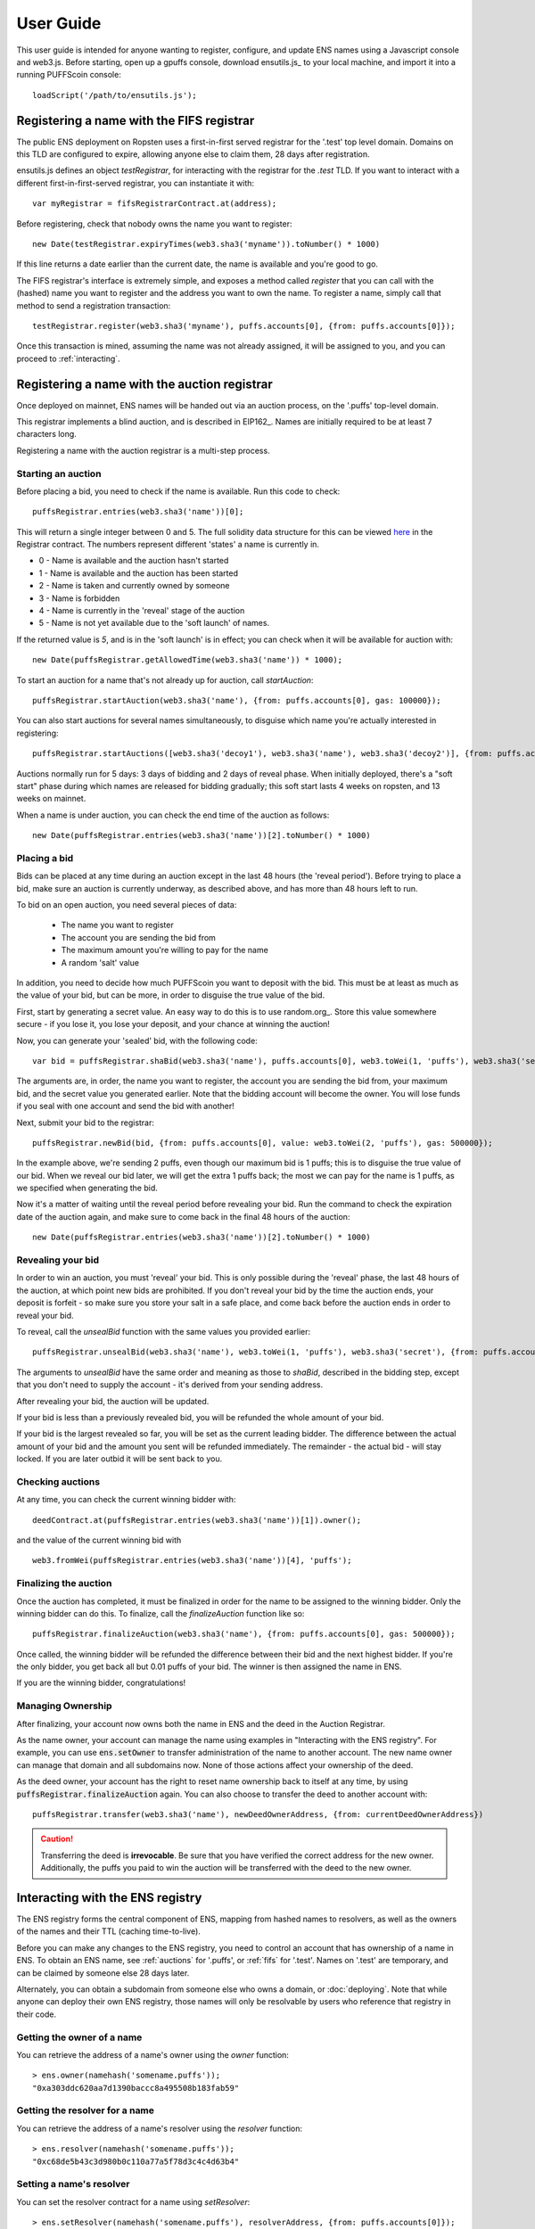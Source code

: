 **********
User Guide
**********

This user guide is intended for anyone wanting to register, configure, and update ENS names using a Javascript console and web3.js. Before starting, open up a gpuffs console, download ensutils.js_ to your local machine, and import it into a running PUFFScoin console:

::

    loadScript('/path/to/ensutils.js');

.. _fifs:

Registering a name with the FIFS registrar
==========================================

The public ENS deployment on Ropsten uses a first-in-first served registrar for the '.test' top level domain. Domains on this TLD are configured to expire, allowing anyone else to claim them, 28 days after registration.

ensutils.js defines an object `testRegistrar`, for interacting with the registrar for the `.test` TLD. If you want to interact with a different first-in-first-served registrar, you can instantiate it with:

::

    var myRegistrar = fifsRegistrarContract.at(address);

Before registering, check that nobody owns the name you want to register:

::

    new Date(testRegistrar.expiryTimes(web3.sha3('myname')).toNumber() * 1000)

If this line returns a date earlier than the current date, the name is available and you're good to go.

The FIFS registrar's interface is extremely simple, and exposes a method called `register` that you can call with the (hashed) name you want to register and the address you want to own the name. To register a name, simply call that method to send a registration transaction:

::

    testRegistrar.register(web3.sha3('myname'), puffs.accounts[0], {from: puffs.accounts[0]});

Once this transaction is mined, assuming the name was not already assigned, it will be assigned to you, and you can proceed to :ref:`interacting`.

.. _auctions:

Registering a name with the auction registrar
=============================================

Once deployed on mainnet, ENS names will be handed out via an auction process, on the '.puffs' top-level domain.

This registrar implements a blind auction, and is described in EIP162_. Names are initially required to be at least 7 characters long.

Registering a name with the auction registrar is a multi-step process.

Starting an auction
-------------------

Before placing a bid, you need to check if the name is available. Run this code to check:

::

    puffsRegistrar.entries(web3.sha3('name'))[0];

This will return a single integer between 0 and 5. The full solidity data structure for this can be viewed `here <https://github.com/puffscoin/ens/blob/master/contracts/HashRegistrarSimplified.sol#L110>`_ in the Registrar contract. The numbers represent different 'states' a name is currently in.

- 0 - Name is available and the auction hasn't started
- 1 - Name is available and the auction has been started
- 2 - Name is taken and currently owned by someone
- 3 - Name is forbidden
- 4 - Name is currently in the 'reveal' stage of the auction
- 5 - Name is not yet available due to the 'soft launch' of names.

If the returned value is `5`, and is in the 'soft launch' is in effect; you can check when it will be available for auction with:

::

    new Date(puffsRegistrar.getAllowedTime(web3.sha3('name')) * 1000);


To start an auction for a name that's not already up for auction, call `startAuction`:

::

    puffsRegistrar.startAuction(web3.sha3('name'), {from: puffs.accounts[0], gas: 100000});

You can also start auctions for several names simultaneously, to disguise which name you're actually interested in registering:

::

    puffsRegistrar.startAuctions([web3.sha3('decoy1'), web3.sha3('name'), web3.sha3('decoy2')], {from: puffs.accounts[0], gas: 1000000});

Auctions normally run for 5 days: 3 days of bidding and 2 days of reveal phase. When initially deployed, there's a "soft start" phase during which names are released for bidding gradually; this soft start lasts 4 weeks on ropsten, and 13 weeks on mainnet.

When a name is under auction, you can check the end time of the auction as follows:

::

    new Date(puffsRegistrar.entries(web3.sha3('name'))[2].toNumber() * 1000)

Placing a bid
-------------

Bids can be placed at any time during an auction except in the last 48 hours (the 'reveal period'). Before trying to place a bid, make sure an auction is currently underway, as described above, and has more than 48 hours left to run.

To bid on an open auction, you need several pieces of data:

 - The name you want to register
 - The account you are sending the bid from
 - The maximum amount you're willing to pay for the name
 - A random 'salt' value

In addition, you need to decide how much PUFFScoin you want to deposit with the bid. This must be at least as much as the value of your bid, but can be more, in order to disguise the true value of the bid.

First, start by generating a secret value. An easy way to do this is to use random.org_. Store this value somewhere secure - if you lose it, you lose your deposit, and your chance at winning the auction!

Now, you can generate your 'sealed' bid, with the following code:

::

    var bid = puffsRegistrar.shaBid(web3.sha3('name'), puffs.accounts[0], web3.toWei(1, 'puffs'), web3.sha3('secret'));

The arguments are, in order, the name you want to register, the account you are sending the bid from, your maximum bid, and the secret value you generated earlier. Note that the bidding account will become the owner. You will lose funds if you seal with one account and send the bid with another!

Next, submit your bid to the registrar:

::

    puffsRegistrar.newBid(bid, {from: puffs.accounts[0], value: web3.toWei(2, 'puffs'), gas: 500000});

In the example above, we're sending 2 puffs, even though our maximum bid is 1 puffs; this is to disguise the true value of our bid. When we reveal our bid later, we will get the extra 1 puffs back; the most we can pay for the name is 1 puffs, as we specified when generating the bid.

Now it's a matter of waiting until the reveal period before revealing your bid. Run the command to check the expiration date of the auction again, and make sure to come back in the final 48 hours of the auction:

::

    new Date(puffsRegistrar.entries(web3.sha3('name'))[2].toNumber() * 1000)

Revealing your bid
------------------

In order to win an auction, you must 'reveal' your bid. This is only possible during the 'reveal' phase, the last 48 hours of the auction, at which point new bids are prohibited. If you don't reveal your bid by the time the auction ends, your deposit is forfeit - so make sure you store your salt in a safe place, and come back before the auction ends in order to reveal your bid.

To reveal, call the `unsealBid` function with the same values you provided earlier:

::

    puffsRegistrar.unsealBid(web3.sha3('name'), web3.toWei(1, 'puffs'), web3.sha3('secret'), {from: puffs.accounts[0], gas: 500000});

The arguments to `unsealBid` have the same order and meaning as those to `shaBid`, described in the bidding step, except that you don't need to supply the account - it's derived from your sending address.

After revealing your bid, the auction will be updated.

If your bid is less than a previously revealed bid, you will be refunded the whole amount of your bid.

If your bid is the largest revealed so far, you will be set as the current leading bidder. The difference between the actual amount of your bid and the amount you sent will be refunded immediately. The remainder - the actual bid - will stay locked. If you are later outbid it will be sent back to you.

Checking auctions
-----------------

At any time, you can check the current winning bidder with:

::

    deedContract.at(puffsRegistrar.entries(web3.sha3('name'))[1]).owner();

and the value of the current winning bid with

::

    web3.fromWei(puffsRegistrar.entries(web3.sha3('name'))[4], 'puffs');

Finalizing the auction
----------------------

Once the auction has completed, it must be finalized in order for the name to be assigned to the winning bidder. Only the winning bidder can do this. To finalize, call the `finalizeAuction` function like so:

::

    puffsRegistrar.finalizeAuction(web3.sha3('name'), {from: puffs.accounts[0], gas: 500000});

Once called, the winning bidder will be refunded the difference between their bid and the next highest bidder. If you're the only bidder, you get back all but 0.01 puffs of your bid. The winner is then assigned the name in ENS.

If you are the winning bidder, congratulations!

.. _managing-ownership:

Managing Ownership
------------------

After finalizing, your account now owns both the name in ENS and the deed in the Auction Registrar.

As the name owner, your account can manage the name using examples in "Interacting with the ENS registry". For example, you can use :code:`ens.setOwner` to transfer administration of the name to another account. The new name owner can manage that domain and all subdomains now. None of those actions affect your ownership of the deed.

As the deed owner, your account has the right to reset name ownership back to itself at any time, by using :code:`puffsRegistrar.finalizeAuction` again. You can also choose to transfer the deed to another account with:

::

    puffsRegistrar.transfer(web3.sha3('name'), newDeedOwnerAddress, {from: currentDeedOwnerAddress})

.. CAUTION::
   Transferring the deed is **irrevocable**. Be sure that you have verified the correct address for the new owner. Additionally, the puffs you paid to win the auction will be transferred with the deed to the new owner.

.. _interacting:

Interacting with the ENS registry
=================================

The ENS registry forms the central component of ENS, mapping from hashed names to resolvers, as well as the owners of the names and their TTL (caching time-to-live).

Before you can make any changes to the ENS registry, you need to control an account that has ownership of a name in ENS. To obtain an ENS name, see :ref:`auctions` for '.puffs', or :ref:`fifs` for '.test'. Names on '.test' are temporary, and can be claimed by someone else 28 days later.

Alternately, you can obtain a subdomain from someone else who owns a domain, or :doc:`deploying`. Note that while anyone can deploy their own ENS registry, those names will only be resolvable by users who reference that registry in their code.

Getting the owner of a name
---------------------------

You can retrieve the address of a name's owner using the `owner` function:

::

    > ens.owner(namehash('somename.puffs'));
    "0xa303ddc620aa7d1390baccc8a495508b183fab59"

Getting the resolver for a name
-------------------------------

You can retrieve the address of a name's resolver using the `resolver` function:

::

    > ens.resolver(namehash('somename.puffs'));
    "0xc68de5b43c3d980b0c110a77a5f78d3c4c4d63b4"

Setting a name's resolver
-------------------------

You can set the resolver contract for a name using `setResolver`:

::

    > ens.setResolver(namehash('somename.puffs'), resolverAddress, {from: puffs.accounts[0]});

A resolver is any contract that implements the resolver interface specified in EIP137_. You can deploy your own resolver, or you can use a publicly available one; on the mainnet, a simple resolver that supports 'address' records and is usable by anyone is available; ensutils.js exposes it as `publicResolver`. To use it, first set it as the resolver for your name:

::

    ens.setResolver(namehash('somename.puffs'), publicResolver.address, {from: puffs.accounts[0]});

Then, call the resolver's `setAddr` method to set the address the name resolves to:

::

    publicResolver.setAddr(namehash('somename.puffs'), puffs.accounts[0], {from: puffs.accounts[0]})

The above example configures 'somename.puffs' to resolve to the address of your primary account.

Transferring a name
-------------------

You can transfer ownership of a name you own in the ENS registry to another account using `setOwner`:

::

    > ens.setOwner(namehash('somename.puffs'), newOwner, {from: puffs.accounts[0]});

.. NOTE::

   If the name was acquired through a registrar, such as through a '.puffs' auction process, this will not transfer ownership of the locked bid. It will also not perform any administrative tasks that a registrar might want to do.

   In general, to perform a complete transfer of a name acquired through a registrar, that particular registrar should be used as the interface. For the '.puffs' registrar, see :ref:`managing-ownership`.

Creating a subdomain
--------------------

You can assign ownership of subdomains of any name you own with the `setSubnodeOwner` function. For instance, to create a subdomain 'foo.somename.puffs' and set yourself as the owner:

::

    > ens.setSubnodeOwner(namehash('somename.puffs'), web3.sha3('foo'), puffs.accounts[0], {from: puffs.accounts[0]});

Or, to assign someone else as the owner:

::

    > ens.setSubnodeOwner(namehash('somename.puffs'), web3.sha3('foo'), someAccount, {from: puffs.accounts[0]});

Note the use of `web3.sha3()` instead of `namehash()` when specifying the subdomain being allocated.

The owner of a name can reassign ownership of subdomains at any time, even if they're owned by someone else.

Resolving Names
---------------

Now you're ready to resolve your newly created name. For details how, read :ref:`resolving`.

Interacting with ENS from a DApp
--------------------------------

An NPM module, puffscoin-ens_, is available to facilitate interacting with the ENS from Javascript-based DApps.

Interacting with ENS from a contract
------------------------------------

The `ENS registry interface`_ provides a Solidity definition of the methods available for interacting with the ENS. Using this, and the address of the ENS registry, contracts can read and write the ENS registry directly.

A Solidity library to facilitate this will be available soon.

.. _resolving:

Resolving ENS names
===================

This page describes how ENS name resolution works at the contract level. For convenient use in DApps, an NPM package, puffscoin-ens_ is available which abstracts away much of the detail and makes name resolution a straightforward process.

Step by step
------------

Get the node ID (namehash output) for the name you want to resolve:

::

    var node = namehash('myname.puffs');

Ask the ENS registry for the resolver responsible for that node:

::

    var resolverAddress = ens.resolver(node);

Create an instance of a resolver contract at that address:

::

    var resolver = resolverContract.at(resolverAddress);

Finally, ask the resolver what the address is:

::

    resolver.addr(node);

Oneliner
--------

This statement is equivalent to all of the above:

::

    resolverContract.at(ens.resolver(namehash('myname.puffs'))).addr(namehash('myname.puffs'));

For convenience, ensutils.js provides a function, `getAddr` that does all of this for you with the default ENS registry:

::

    getAddr('myname.puffs')

.. _reverse:

Reverse name resolution
=======================

ENS also supports reverse resolution of Puffscoin addresses. This allows an account (contract or external) to associate metadata with itself, such as its canonical name - 'Puffscoin caller ID' if you will.

Reverse records are in the format `<puffscoin address>.addr.reverse` - for instance, the official registry would have its reverse records at `314159265dd8dbb310642f98f50c066173c1259b.addr.reverse`.

`addr.reverse` has a registrar with `claim`, `claimWithResolver`, and `setName` functions.

The claim function takes one argument, the PUFFScoin address that should own the reverse record.

This permits a very simple pattern for contracts that wish to delegate control of their reverse record to their creator; they simply need to add this function call to their constructor:

::

    reverseRegistrar.claim(msg.sender)

Claiming your account
---------------------

Call the `claim` function on the `reverseRegistrar` object:

::

    reverseRegistrar.claim(puffs.accounts[0], {from: puffs.accounts[0]});
    
After that transaction is mined, the appropriate reverse record is now owned by your account, and, you can deploy a resolver and set records on it; see :ref:`interacting` for details.

Alternately, you can claim and set the resolver record in one operation:

::

    reverseRegistrar.claimWithResolver(puffs.accounts[0], publicResolver.address, {from: puffs.accounts[0]});

Setting up a reverse name for your address
------------------------------------------

If you just want to set up a reverse resolver with a name record, a quick convenience function is available in the reverse registrar:

::

    reverseRegistrar.setName('myname.puffs', {from: puffs.accounts[0]});

This function points your reverse record at a default resolver, then sets the name record on that resolver for you - everything you need to set up 'caller ID' in a single transaction.

